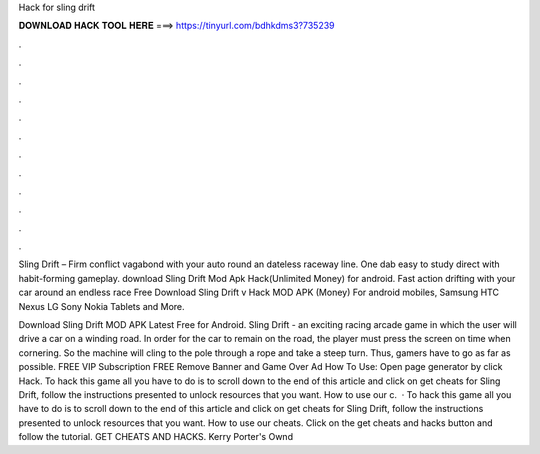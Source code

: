 Hack for sling drift



𝐃𝐎𝐖𝐍𝐋𝐎𝐀𝐃 𝐇𝐀𝐂𝐊 𝐓𝐎𝐎𝐋 𝐇𝐄𝐑𝐄 ===> https://tinyurl.com/bdhkdms3?735239



.



.



.



.



.



.



.



.



.



.



.



.

Sling Drift – Firm conflict vagabond with your auto round an dateless raceway line. One dab easy to study direct with habit-forming gameplay. download Sling Drift Mod Apk Hack(Unlimited Money) for android. Fast action drifting with your car around an endless race  Free Download Sling Drift v Hack MOD APK (Money) For android mobiles, Samsung HTC Nexus LG Sony Nokia Tablets and More.

Download Sling Drift MOD APK Latest Free for Android. Sling Drift - an exciting racing arcade game in which the user will drive a car on a winding road. In order for the car to remain on the road, the player must press the screen on time when cornering. So the machine will cling to the pole through a rope and take a steep turn. Thus, gamers have to go as far as possible. FREE VIP Subscription FREE Remove Banner and Game Over Ad How To Use: Open page generator by click Hack. To hack this game all you have to do is to scroll down to the end of this article and click on get cheats for Sling Drift, follow the instructions presented to unlock resources that you want. How to use our c.  · To hack this game all you have to do is to scroll down to the end of this article and click on get cheats for Sling Drift, follow the instructions presented to unlock resources that you want. How to use our cheats. Click on the get cheats and hacks button and follow the tutorial. GET CHEATS AND HACKS. Kerry Porter's Ownd 

